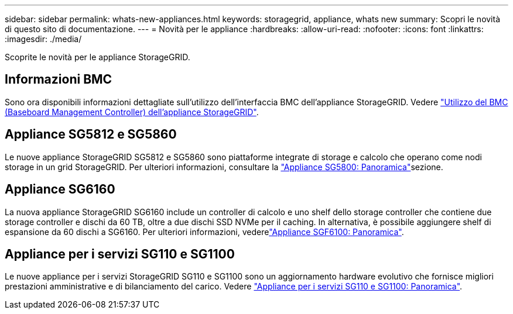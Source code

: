 ---
sidebar: sidebar 
permalink: whats-new-appliances.html 
keywords: storagegrid, appliance, whats new 
summary: Scopri le novità di questo sito di documentazione. 
---
= Novità per le appliance
:hardbreaks:
:allow-uri-read: 
:nofooter: 
:icons: font
:linkattrs: 
:imagesdir: ./media/


[role="lead"]
Scoprite le novità per le appliance StorageGRID.



== Informazioni BMC

Sono ora disponibili informazioni dettagliate sull'utilizzo dell'interfaccia BMC dell'appliance StorageGRID. Vedere link:./commonhardware/use-bmc.html["Utilizzo del BMC (Baseboard Management Controller) dell'appliance StorageGRID"].



== Appliance SG5812 e SG5860

Le nuove appliance StorageGRID SG5812 e SG5860 sono piattaforme integrate di storage e calcolo che operano come nodi storage in un grid StorageGRID. Per ulteriori informazioni, consultare la link:./installconfig/hardware-description-sg5800.html["Appliance SG5800: Panoramica"]sezione.



== Appliance SG6160

La nuova appliance StorageGRID SG6160 include un controller di calcolo e uno shelf dello storage controller che contiene due storage controller e dischi da 60 TB, oltre a due dischi SSD NVMe per il caching. In alternativa, è possibile aggiungere shelf di espansione da 60 dischi a SG6160. Per ulteriori informazioni, vederelink:./installconfig/hardware-description-sg6100.html["Appliance SGF6100: Panoramica"].



== Appliance per i servizi SG110 e SG1100

Le nuove appliance per i servizi StorageGRID SG110 e SG1100 sono un aggiornamento hardware evolutivo che fornisce migliori prestazioni amministrative e di bilanciamento del carico. Vedere link:./installconfig/hardware-description-sg110-and-1100.html["Appliance per i servizi SG110 e SG1100: Panoramica"].
